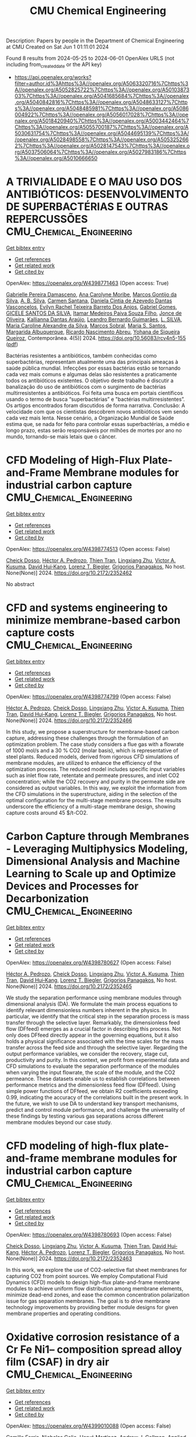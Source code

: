 #+TITLE: CMU Chemical Engineering
Description: Papers by people in the Department of Chemical Engineering at CMU
Created on Sat Jun  1 01:11:01 2024

Found 8 results from 2024-05-25 to 2024-06-01
OpenAlex URLS (not including from_created_date or the API key)
- [[https://api.openalex.org/works?filter=author.id%3Ahttps%3A//openalex.org/A5063320716%7Chttps%3A//openalex.org/A5052825722%7Chttps%3A//openalex.org/A5010387303%7Chttps%3A//openalex.org/A5041685684%7Chttps%3A//openalex.org/A5040842816%7Chttps%3A//openalex.org/A5048633127%7Chttps%3A//openalex.org/A5048485981%7Chttps%3A//openalex.org/A5086004922%7Chttps%3A//openalex.org/A5056017028%7Chttps%3A//openalex.org/A5018420940%7Chttps%3A//openalex.org/A5003442464%7Chttps%3A//openalex.org/A5055700187%7Chttps%3A//openalex.org/A5030631754%7Chttps%3A//openalex.org/A5044695139%7Chttps%3A//openalex.org/A5028498558%7Chttps%3A//openalex.org/A5053252662%7Chttps%3A//openalex.org/A5028147543%7Chttps%3A//openalex.org/A5037506064%7Chttps%3A//openalex.org/A5027983186%7Chttps%3A//openalex.org/A5010666650]]

* A TRIVIALIDADE E O MAU USO DOS ANTIBIÓTICOS: DESENVOLVIMENTO DE SUPERBACTÉRIAS E OUTRAS REPERCUSSÕES  :CMU_Chemical_Engineering:
:PROPERTIES:
:UUID: https://openalex.org/W4398771463
:TOPICS: Global Challenge of Antibiotic Resistance in Bacteria, Global Burden of Antimicrobial Resistance, Herbal Medicine Use and Safety Monitoring
:PUBLICATION_DATE: 2024-05-23
:END:    
    
[[elisp:(doi-add-bibtex-entry "https://doi.org/10.56083/rcv4n5-155")][Get bibtex entry]] 

- [[elisp:(progn (xref--push-markers (current-buffer) (point)) (oa--referenced-works "https://openalex.org/W4398771463"))][Get references]]
- [[elisp:(progn (xref--push-markers (current-buffer) (point)) (oa--related-works "https://openalex.org/W4398771463"))][Get related work]]
- [[elisp:(progn (xref--push-markers (current-buffer) (point)) (oa--cited-by-works "https://openalex.org/W4398771463"))][Get cited by]]

OpenAlex: https://openalex.org/W4398771463 (Open access: True)
    
[[https://openalex.org/A5025814770][Gabrielle Pereira Damasceno]], [[https://openalex.org/A5079994155][Ana Carolyne Moribe]], [[https://openalex.org/A5036349909][Marcos Gontijo da Silva]], [[https://openalex.org/A5072007497][A. B. Silva]], [[https://openalex.org/A5022463139][Carmen Santana]], [[https://openalex.org/A5032020960][Daniela Cintia de Azevedo Dantas Vasconcelos]], [[https://openalex.org/A5091945628][Evilyn Rachel Teixeira Barreto Dos Anjos]], [[https://openalex.org/A5048633127][Gabriel Gomes]], [[https://openalex.org/A5022363638][GICELE SANTOS DA SILVA]], [[https://openalex.org/A5098811746][Itamar Medeiros Paiva Souza Filho]], [[https://openalex.org/A5072397144][Jonce de Oliveira]], [[https://openalex.org/A5088972019][Kallianna Dantas Araújo]], [[https://openalex.org/A5001406942][Leandro Bernardo Guimarães]], [[https://openalex.org/A5071775437][L. SILVA]], [[https://openalex.org/A5088906851][Maria Caroline Alexandre da Silva]], [[https://openalex.org/A5012558479][Marcos Sobral]], [[https://openalex.org/A5026086117][Maria S. Santos]], [[https://openalex.org/A5027164298][Margarida Albuquerque]], [[https://openalex.org/A5068256343][Ricardo Nascimento Abreu]], [[https://openalex.org/A5098811747][Yohana de Siqueira Queiroz]], Contemporânea. 4(5)] 2024. https://doi.org/10.56083/rcv4n5-155  ([[https://ojs.revistacontemporanea.com/ojs/index.php/home/article/download/4413/3370][pdf]])
     
Bactérias resistentes a antibióticos, também conhecidas como superbactérias, representam atualmente uma das principais ameaças à saúde pública mundial. Infecções por essas bactérias estão se tornando cada vez mais comuns e algumas delas são resistentes a praticamente todos os antibióticos existentes. O objetivo deste trabalho é discutir a banalização do uso de antibióticos com o surgimento de bactérias multirresistentes a antibióticos. Foi feita uma busca em portais científicos usando o termo de busca “superbactérias” e "bactérias multirresistentes”. Os artigos encontrados foram discutidos de forma narrativa. Conclusão: A velocidade com que os cientistas descobrem novos antibióticos vem sendo cada vez mais lenta. Nesse cenário, a Organização Mundial de Saúde estima que, se nada for feito para controlar essas superbactérias, a médio e longo prazo, estas serão responsáveis por milhões de mortes por ano no mundo, tornando-se mais letais que o câncer.    

    

* CFD Modeling of High-Flux Plate-and-Frame Membrane modules for industrial carbon capture  :CMU_Chemical_Engineering:
:PROPERTIES:
:UUID: https://openalex.org/W4398774513
:TOPICS: Membrane Gas Separation Technology, Carbon Dioxide Capture and Storage Technologies, Catalytic Carbon Dioxide Hydrogenation
:PUBLICATION_DATE: 2024-05-14
:END:    
    
[[elisp:(doi-add-bibtex-entry "https://doi.org/10.2172/2352462")][Get bibtex entry]] 

- [[elisp:(progn (xref--push-markers (current-buffer) (point)) (oa--referenced-works "https://openalex.org/W4398774513"))][Get references]]
- [[elisp:(progn (xref--push-markers (current-buffer) (point)) (oa--related-works "https://openalex.org/W4398774513"))][Get related work]]
- [[elisp:(progn (xref--push-markers (current-buffer) (point)) (oa--cited-by-works "https://openalex.org/W4398774513"))][Get cited by]]

OpenAlex: https://openalex.org/W4398774513 (Open access: False)
    
[[https://openalex.org/A5093713938][Cheick Dosso]], [[https://openalex.org/A5079899169][Héctor A. Pedrozo]], [[https://openalex.org/A5037749425][Thien Tran]], [[https://openalex.org/A5002137675][Lingxiang Zhu]], [[https://openalex.org/A5041659494][Victor A. Kusuma]], [[https://openalex.org/A5083623112][David Hui‐Kang]], [[https://openalex.org/A5052825722][Lorenz T. Biegler]], [[https://openalex.org/A5028498558][Grigorios Panagakos]], No host. None(None)] 2024. https://doi.org/10.2172/2352462 
     
No abstract    

    

* CFD and systems engineering to minimize membrane-based carbon capture costs  :CMU_Chemical_Engineering:
:PROPERTIES:
:UUID: https://openalex.org/W4398774799
:TOPICS: Membrane Gas Separation Technology, Carbon Dioxide Capture and Storage Technologies, Fuel Cell Membrane Technology
:PUBLICATION_DATE: 2024-05-14
:END:    
    
[[elisp:(doi-add-bibtex-entry "https://doi.org/10.2172/2352466")][Get bibtex entry]] 

- [[elisp:(progn (xref--push-markers (current-buffer) (point)) (oa--referenced-works "https://openalex.org/W4398774799"))][Get references]]
- [[elisp:(progn (xref--push-markers (current-buffer) (point)) (oa--related-works "https://openalex.org/W4398774799"))][Get related work]]
- [[elisp:(progn (xref--push-markers (current-buffer) (point)) (oa--cited-by-works "https://openalex.org/W4398774799"))][Get cited by]]

OpenAlex: https://openalex.org/W4398774799 (Open access: False)
    
[[https://openalex.org/A5079899169][Héctor A. Pedrozo]], [[https://openalex.org/A5093713938][Cheick Dosso]], [[https://openalex.org/A5002137675][Lingxiang Zhu]], [[https://openalex.org/A5041659494][Victor A. Kusuma]], [[https://openalex.org/A5037749425][Thien Tran]], [[https://openalex.org/A5083623112][David Hui‐Kang]], [[https://openalex.org/A5052825722][Lorenz T. Biegler]], [[https://openalex.org/A5028498558][Grigorios Panagakos]], No host. None(None)] 2024. https://doi.org/10.2172/2352466 
     
In this study, we propose a superstructure for membrane-based carbon capture, addressing these challenges through the formulation of an optimization problem. The case study considers a flue gas with a flowrate of 1000 mol/s and a 30 % CO2 (molar basis), which is representative of steel plants. Reduced models, derived from rigorous CFD simulations of membrane modules, are utilized to enhance the efficiency of the optimization process. The reduced model includes specific input variables such as inlet flow rate, retentate and permeate pressures, and inlet CO2 concentration; while the CO2 recovery and purity in the permeate side are considered as output variables. In this way, we exploit the information from the CFD simulations in the superstructure, aiding in the selection of the optimal configuration for the multi-stage membrane process. The results underscore the efficiency of a multi-stage membrane design, showing capture costs around 45 $/t-CO2.    

    

* Carbon Capture through Membranes - Leveraging Multiphysics Modeling, Dimensional Analysis and Machine Learning to Scale up and Optimize Devices and Processes for Decarbonization  :CMU_Chemical_Engineering:
:PROPERTIES:
:UUID: https://openalex.org/W4398780627
:TOPICS: Membrane Gas Separation Technology, Carbon Dioxide Capture and Storage Technologies, Catalytic Carbon Dioxide Hydrogenation
:PUBLICATION_DATE: 2024-05-14
:END:    
    
[[elisp:(doi-add-bibtex-entry "https://doi.org/10.2172/2352465")][Get bibtex entry]] 

- [[elisp:(progn (xref--push-markers (current-buffer) (point)) (oa--referenced-works "https://openalex.org/W4398780627"))][Get references]]
- [[elisp:(progn (xref--push-markers (current-buffer) (point)) (oa--related-works "https://openalex.org/W4398780627"))][Get related work]]
- [[elisp:(progn (xref--push-markers (current-buffer) (point)) (oa--cited-by-works "https://openalex.org/W4398780627"))][Get cited by]]

OpenAlex: https://openalex.org/W4398780627 (Open access: False)
    
[[https://openalex.org/A5079899169][Héctor A. Pedrozo]], [[https://openalex.org/A5093713938][Cheick Dosso]], [[https://openalex.org/A5002137675][Lingxiang Zhu]], [[https://openalex.org/A5041659494][Victor A. Kusuma]], [[https://openalex.org/A5037749425][Thien Tran]], [[https://openalex.org/A5083623112][David Hui‐Kang]], [[https://openalex.org/A5052825722][Lorenz T. Biegler]], [[https://openalex.org/A5028498558][Grigorios Panagakos]], No host. None(None)] 2024. https://doi.org/10.2172/2352465 
     
We study the separation performance using membrane modules through dimensional analysis (DA). We formulate the main process equations to identify relevant dimensionless numbers inherent in the physics. In particular, we identify that the critical step in the separation process is mass transfer through the selective layer. Remarkably, the dimensionless feed flow (DFfeed) emerges as a crucial factor in describing this process. Not only does DFfeed directly appear in the governing equations, but it also holds a physical significance associated with the time scales for the mass transfer across the feed side and through the selective layer. Regarding the output performance variables, we consider the recovery, stage cut, productivity and purity. In this context, we profit from experimental data and CFD simulations to evaluate the separation performance of the modules when varying the input flowrate, the scale of the module, and the CO2 permeance. These datasets enable us to establish correlations between performance metrics and the dimensionless feed flow (DFfeed). Using simple power functions of DFfeed, we obtain R2 coefficients exceeding 0.99, indicating the accuracy of the correlations built in the present work. In the future, we wish to use DA to understand key transport mechanisms, predict and control module performance, and challenge the universality of these findings by testing various gas separations across different membrane modules beyond our case study.    

    

* CFD modeling of high-flux plate-and-frame membrane modules for industrial carbon capture  :CMU_Chemical_Engineering:
:PROPERTIES:
:UUID: https://openalex.org/W4398780693
:TOPICS: Membrane Gas Separation Technology, Fuel Cell Membrane Technology, Carbon Dioxide Capture and Storage Technologies
:PUBLICATION_DATE: 2024-05-14
:END:    
    
[[elisp:(doi-add-bibtex-entry "https://doi.org/10.2172/2352463")][Get bibtex entry]] 

- [[elisp:(progn (xref--push-markers (current-buffer) (point)) (oa--referenced-works "https://openalex.org/W4398780693"))][Get references]]
- [[elisp:(progn (xref--push-markers (current-buffer) (point)) (oa--related-works "https://openalex.org/W4398780693"))][Get related work]]
- [[elisp:(progn (xref--push-markers (current-buffer) (point)) (oa--cited-by-works "https://openalex.org/W4398780693"))][Get cited by]]

OpenAlex: https://openalex.org/W4398780693 (Open access: False)
    
[[https://openalex.org/A5093713938][Cheick Dosso]], [[https://openalex.org/A5002137675][Lingxiang Zhu]], [[https://openalex.org/A5041659494][Victor A. Kusuma]], [[https://openalex.org/A5037749425][Thien Tran]], [[https://openalex.org/A5083623112][David Hui‐Kang]], [[https://openalex.org/A5079899169][Héctor A. Pedrozo]], [[https://openalex.org/A5052825722][Lorenz T. Biegler]], [[https://openalex.org/A5028498558][Grigorios Panagakos]], No host. None(None)] 2024. https://doi.org/10.2172/2352463 
     
In this work, we explore the use of CO2-selective flat sheet membranes for capturing CO2 from point sources. We employ Computational Fluid Dynamics (CFD) models to design high-flux plate-and-frame membrane modules to achieve uniform flow distribution among membrane elements, minimize dead-end zones, and ease the common concentration polarization issue for gas separation membranes. The goal is to drive membrane technology improvements by providing better module designs for given membrane properties and operating conditions.    

    

* Oxidative corrosion resistance of a Cr Fe Ni1-- composition spread alloy film (CSAF) in dry air  :CMU_Chemical_Engineering:
:PROPERTIES:
:UUID: https://openalex.org/W4399010088
:TOPICS: Thermal Barrier Coatings for Gas Turbines, Corrosion Inhibitors and Protection Mechanisms, High-Entropy Alloys: Novel Designs and Properties
:PUBLICATION_DATE: 2024-05-01
:END:    
    
[[elisp:(doi-add-bibtex-entry "https://doi.org/10.1016/j.apsusc.2024.160391")][Get bibtex entry]] 

- [[elisp:(progn (xref--push-markers (current-buffer) (point)) (oa--referenced-works "https://openalex.org/W4399010088"))][Get references]]
- [[elisp:(progn (xref--push-markers (current-buffer) (point)) (oa--related-works "https://openalex.org/W4399010088"))][Get related work]]
- [[elisp:(progn (xref--push-markers (current-buffer) (point)) (oa--cited-by-works "https://openalex.org/W4399010088"))][Get cited by]]

OpenAlex: https://openalex.org/W4399010088 (Open access: False)
    
[[https://openalex.org/A5098829468][Camille Ferris]], [[https://openalex.org/A5032276550][Nicholas Golio]], [[https://openalex.org/A5012154645][Hervé Martínez]], [[https://openalex.org/A5040842816][Andrew J. Gellman]], Applied surface science. None(None)] 2024. https://doi.org/10.1016/j.apsusc.2024.160391 
     
No abstract    

    

* Unraveling the Mechanism of the Holes in the Blanket of Fog Over the Indo‐Gangetic Plains: Are They Driven by Urban Heat Islands or Aerosol?  :CMU_Chemical_Engineering:
:PROPERTIES:
:UUID: https://openalex.org/W4399011192
:TOPICS: Urban Heat Islands and Mitigation Strategies, Aerosols' Impact on Climate and Hydrological Cycle, Global Forest Drought Response and Climate Change
:PUBLICATION_DATE: 2024-05-25
:END:    
    
[[elisp:(doi-add-bibtex-entry "https://doi.org/10.1029/2023gl107252")][Get bibtex entry]] 

- [[elisp:(progn (xref--push-markers (current-buffer) (point)) (oa--referenced-works "https://openalex.org/W4399011192"))][Get references]]
- [[elisp:(progn (xref--push-markers (current-buffer) (point)) (oa--related-works "https://openalex.org/W4399011192"))][Get related work]]
- [[elisp:(progn (xref--push-markers (current-buffer) (point)) (oa--cited-by-works "https://openalex.org/W4399011192"))][Get cited by]]

OpenAlex: https://openalex.org/W4399011192 (Open access: True)
    
[[https://openalex.org/A5002623282][Anurose Theethai Jacob]], [[https://openalex.org/A5031219711][A. Jayakumar]], [[https://openalex.org/A5064440448][M. Sandhya]], [[https://openalex.org/A5086004922][Hamish Gordon]], [[https://openalex.org/A5031225939][S. Aryasree]], [[https://openalex.org/A5002232943][Saji Mohandas]], [[https://openalex.org/A5029184991][Shweta Bhati]], [[https://openalex.org/A5002826424][V. S. Prasad]], Geophysical research letters. 51(10)] 2024. https://doi.org/10.1029/2023gl107252  ([[https://onlinelibrary.wiley.com/doi/pdfdirect/10.1029/2023GL107252][pdf]])
     
Abstract Fog holes were reported over cities of the Indo‐Gangetic plains of India, which were attributed to the urban heat island (UHI) effect. The present study reports the observational evidence of fog holes over rural area using satellite and ground observations. Delayed onset and early dissipation of fog is observed over the holes. Numerical simulations demonstrate that aerosol‐radiation interaction (ARI) leads to fog holes over both urban and rural regions. The anthropogenic aerosols and associated ARI dominate the UHI effect over the urban fog holes, while the aerosol absorption due to ARI mainly controls the rural fog holes. Turning off aerosol absorption causes ∼ 2 hours delay in the fog dissipation over urban area, whereas it yields persistent fog over rural area under saturated environment. An enhancement of soluble Aitken black carbon over the fog holes indicates the importance of aging process during fog dissipation.    

    

* Efficient bounds tightening based on SOCP relaxations for AC optimal power flow  :CMU_Chemical_Engineering:
:PROPERTIES:
:UUID: https://openalex.org/W4399016103
:TOPICS: Integration of Distributed Generation in Power Systems, Power System Stability and Control Analysis, Control and Synchronization in Microgrid Systems
:PUBLICATION_DATE: 2024-05-25
:END:    
    
[[elisp:(doi-add-bibtex-entry "https://doi.org/10.1007/s11081-024-09891-7")][Get bibtex entry]] 

- [[elisp:(progn (xref--push-markers (current-buffer) (point)) (oa--referenced-works "https://openalex.org/W4399016103"))][Get references]]
- [[elisp:(progn (xref--push-markers (current-buffer) (point)) (oa--related-works "https://openalex.org/W4399016103"))][Get related work]]
- [[elisp:(progn (xref--push-markers (current-buffer) (point)) (oa--cited-by-works "https://openalex.org/W4399016103"))][Get cited by]]

OpenAlex: https://openalex.org/W4399016103 (Open access: False)
    
[[https://openalex.org/A5067408554][Yuanxun Shao]], [[https://openalex.org/A5090883506][Dillard Robertson]], [[https://openalex.org/A5031357535][Michael Bynum]], [[https://openalex.org/A5030631754][Carl D. Laird]], [[https://openalex.org/A5007259749][Anya Castillo]], [[https://openalex.org/A5091115429][Joseph K. Scott]], Optimization and engineering. None(None)] 2024. https://doi.org/10.1007/s11081-024-09891-7 
     
No abstract    

    
